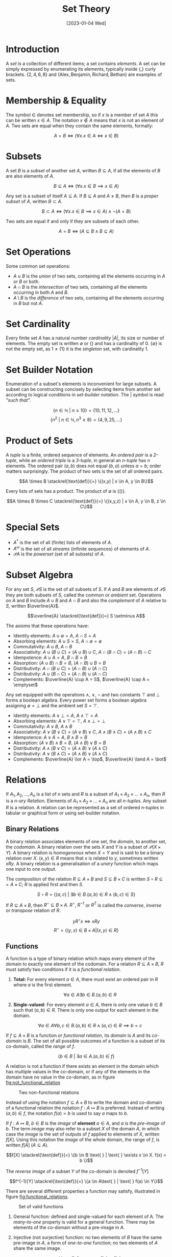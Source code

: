 #+TITLE: Set Theory
#+DATE: [2023-01-04 Wed]

* Introduction

A /set/ is a collection of different items; a set contains /elements/. A set can be simply expressed by enumerating its elements, typically inside $\{$,$\}$ curly brackets. $\{2,4,6,8\}$ and
$\{\text{Alex}, \text{Benjamin}, \text{Richard}, \text{Bethan}\}$ are examples of sets.

* Membership & Equality

The symbol $\in$ denotes set membership, so if $x$ is a member of set $A$ this can be written $x \in A$. The notation $x \notin A$ means that $x$ is not an element of $A$. Two sets are equal when they contain the same elements, formally:

\[ A = B \iff (\forall x.x \in A \iff x \in B)\]

* Subsets

A set $B$ is a /subset/ of another set $A$, written $B \subseteq A$, if all the elements of $B$ are also elements of $A$.

\[ B \subseteq A \iff (\forall x.x \in B \implies x \in A)\]

Any set is a subset of itself $A \subseteq A$. If $B \subseteq A$ and $A \neq B$, then $B$ is a /proper subset/ of $A$, written $B \subset A$.

\[ B \subset A \iff (\forall x.x \in B \implies x \in A) \land \neg (A = B)\]

Two sets are equal if and only if they are subsets of each other.

\[ A = B \iff (A \subseteq B \land B \subseteq A)\]

* Set Operations

Some common set operations:

- $A \cup B$ is the /union/ of two sets, containing all the elements occurring in $A$ or $B$ or both.
- $A \cap B$ is the /intersection/ of two sets, containing all the elements occurring in both $A$ and $B$.
- $A \setminus B$ is the /difference/ of two sets, containing all the elements occurring in $B$ but not $A$.

* Set Cardinality

 Every finite set $A$ has a natural number /cardinality/ $|A|$, its size or number of elements. The empty set is written $\emptyset$ or $\{\}$ and has a cardinality of $0$. $\{\emptyset\}$ is not the empty set, as $1 \neq \{1\}$ it is the /singleton/ set, with cardinality $1$. 

* Set Builder Notation

Enumeration of a subset's elements is inconvenient for large subsets. A subset can be constructing concisely by selecting items from another set according to logical conditions in /set-builder notation/. The $|$ symbol is read /"such that"/.

\[\{n \in \mathbb{N} \text{ } |  \text{ }n \ge 10\} = \{10, 11, 12, \ldots\}\]
\[\{n^2 \text{ } |  \text{ } n\in \mathbb{N}, n^3 \ge 8\} = \{4, 9, 25, \ldots\}\]

* Product of Sets

A /tuple/ is a finite, ordered sequence of elements. An /ordered pair/ is a /2-tuple/, while an /ordered triple/ is a /3-tuple/, in general an /n-tuple/ has $n$ elements. The ordered pair $(a, b)$ does not equal $(b,a)$ unless $a=b$; order matters surprisingly. The product of two sets is the set of all ordered pairs.

\[A \times B \stackrel{\text{def}}{=} \{(x,y) | x \in A, y \in B\}\]

Every lists of sets has a product. The product of $\emptyset$ is $\{()\}$.

\[A \times B \times C \stackrel{\text{def}}{=} \{(x,y,z) | x \in A, y \in B, z \in C\}\]

* Special Sets

- $A^\ast$ is the set of all (finite) lists of elements of $A$.
- $A ^\omega$ is the set of all /streams/ (infinite sequences) of elements of $A$.
- $\mathcal{P}A$ is the /powerset/ (set of all subsets) of $A$.

* Subset Algebra

For any set $S$, $\mathcal{P}S$ is the set of all subsets of $S$. If $A$ and $B$ are elements of $\mathcal{P}S$ they are both subsets of $S$, called the common or /ambient/ set. Operations on $A$ and $B$ include $A \cup B$ and $A \cap B$ and also the /complement/ of $A$ relative to $S$, written $\overline{A}$.

\[\overline{A} \stackrel{\text{def}}{=} S \setminus A\]

The axioms that these operations have:

- Identity elements: $A \cup \emptyset = A$, $A \cap S = A$
- Absorbing elements: $A \cup S = S$, $A\cap \emptyset = \emptyset$ 
- Commutativity: $A \cup B$, $A \cap B$
- Associativity: $A \cup (B \cup C) = (A \cup B) \cup C$, $A \cap (B \cap C) = (A \cap B) \cap C$
- Idempotence: $A \cup A = A$, $B \cap B = B$
- Absorption: $(A \cup B) \cap B = B$, $(A \cap B) \cup B = B$
- Distributivity: $A \cap (B \cup C) = (A \cap B) \cup (A \cap C)$
- Distributivity: $A \cup (B \cap C) = (A \cap B) \cup (A \cap C)$
- Complements: $\overline{A} \cup A = S$, $\overline{A} \cap A = \emptyset$

Any set equipped with the operations $\land$, $\lor$, $\neg$ and two constants $\top$ and $\bot$ forms a boolean algebra. Every power set forms a boolean algebra assigning $\emptyset = \bot$ and the ambient set $S = \top$.

- Identity elements: $A \lor \bot = A$, $A \land \top = A$
- Absorbing elements: $A \lor \top = \top$, $A\land \bot = \bot$
- Commutativity: $A \lor B$, $A \land B$
- Associativity: $A \lor (B \lor C) = (A \lor B) \lor C$, $A \land (B \land C) = (A \land B) \land C$
- Idempotence: $A \lor A = A$, $B \land B = B$
- Absorption: $(A \lor B) \land B = B$, $(A \land B) \lor B = B$
- Distributivity: $A \land (B \lor C) = (A \land B) \lor (A \land C)$
- Distributivity: $A \lor (B \land C) = (A \land B) \lor (A \land C)$
- Complements: $\overline{A} \lor A = \top$, $\overline{A} \land A = \bot$

* Relations

If $A_1, A_2, \ldots, A_n$ is a list of $n$ sets and $R$ is a subset of $A_1 \times A_2 \times \ldots \times A_n$, then $R$ is a /n-ary Relation/. Elements of $A_1 \times A_2 \times \ldots \times A_n$ are all /n-tuples/. Any subset $R$ is a relation. A relation can be represented as a set of ordered /n-tuples/ in tabular or graphical form or using set-builder notation.

** Binary Relations

A binary relation associates elements of one set, the /domain/, to another set, the /codomain/. A binary relation over the sets $X$ and $Y$ is a subset of $\mathcal{P}(X \times Y)$. A binary relation is /homogeneous/ when $X = Y$ and is said to be a binary relation over $X$. $(x, y) \in R$ means that $x$ is related to $y$, sometimes written $xRy$. A binary relation is a generalisation of a /unary/ function which maps one input to one output.

The composition of the relation $R \subseteq A \times B$ and $S \subseteq B \times C$ is written $S \circ R \subseteq = A \times C$; $R$ is applied first and then $S$.

\[S \circ R = \{(a,c) \text{ } | \text{ } \exists b \in B. (a,b) \in R \land (b,c) \in S \}\]

If $R \subseteq A \times B$, then $R^\circ \subseteq B \times A$. $R^\circ$, $R^{-1}$ or $R^T$ is called the /converse/, /inverse/ or /transpose/ relation of $R$.

\[yR^\circ x \iff xRy\]
\[R^\circ = \{(y, x) \in B \times A | (x, y) \in R\}\]

** Functions

A function is a type of binary relation which maps every element of the domain to exactly one element of the codomain. For a relation $R \subseteq A \times B$, $R$ must satisfy two conditions if it is a /functional relation/.

1. *Total:* For every element $a \in A$, there must exist an ordered pair in $R$ where $a$ is the first element.

   \[\forall a \in A \exists b \in B . (a, b) \in R\]

2. *Single-valued:* For every element $a \in A$, there is only one value $b \in B$ such that $(a,b) \in R$. There is only one output for each element in the domain.

   \[\forall a \in A \forall b,c \in B. (a,b) \in R \land (a,c) \in R \implies b=c\]

If $f \subseteq A \times B$ is a function or /functional relation/, its /domain/ is $A$ and its /co-domain/ is $B$. The set of all possible outcomes of a function is a subset of its co-domain, called the /range/ of $f$.

\[\{b \in B \text{ } | \text{ } \exists a\in A. (a,b) \in f\}\]

A relation is not a function if there exists an element in the domain which has multiple values in the co-domain, or if any of the elements in the domain have no value in the co-domain, as in figure [[fig:not_functional_relation]]

#+CAPTION: Two non-functional relations
#+ATTR_LATEX: :placement [H] :scale 1
#+NAME: fig:not_functional_relation
[[../res/invalid_functions.svg]]

Instead of using the notation $f \subseteq A \times B$ to write the domain and co-domain of a functional relation the notation $f: A \mapsto B$ is preferred. Instead of writing $(a, b) \in f$, the notation $f(a) = b$ is used to say $a$ maps to $b$.

If $f : A \mapsto B$, $b \in B$ is the /image/ of *element* $a \in A$, and $a$ is the /pre-image/ of $b$. The term /image/ may also refer to a subset $X$ of the domain $A$, in which case the /image/ is the set of outputs of $f$ applied to elements of $X$, written $f[X]$. Using this notation the /image/ of the whole domain, the range of $f$, is written $f[A]$ ($A \subseteq A$).

\[f[X] \stackrel{\text{def}}{=} \{b \in B \text{ } | \text{ } \exists x \in X. f(x) = b \}\]

The /reverse image/ of a subset $Y$ of the co-domain is denoted $f^{-1}[Y]$

\[f^{-1}[Y] \stackrel{\text{def}}{=} \{a \in A\text{ } | \text{ } f(a) \in Y\}\]

There are several different properties a function may satisfy, illustrated in figure [[fig:functional_relations]].

#+CAPTION: Set of valid functions
#+ATTR_LATEX: :placement [H] :scale 1
#+NAME: fig:functional_relations
[[../res/functions.svg]]

1. General function: defined and single-valued for each element of A. The /many-to-one/ property is valid for a general function. There may be elements of the co-domain without a pre-image in $A$. 
2. Injective (not surjective) function: no two elements of $B$ have the same pre-image in $A$, a form of /one-to-one/ function; no two elements of $A$ share the same image.

   \[\forall x,y \in A.x \neq y \implies f(x) \neq f(y)\]
   \[\forall x,y \in A.f(x) = f(y) \implies x=y\]

3. Surjective (not injective) function: the range of the function is the entire co-domain. Every element of $B$ has a pre-image in $A$. If a function is surjective, the cardinality of $A$ is less than or equal to the cardinality of $B$, $|A| \le |B|$.

   \[\forall b\in B \exists a \in A. f(a) = b\]

4. Bijective function: both injective and surjective, the domain and co-domain have equal cardinality $|A| = |B|$.

** Endorelations

A binary relation $R$ from a set $A$ to itself is called an /endorelation/ on $A$, $R \subseteq A \times A$. A function from $A$ to $A$ is called an /endofunction/. A binary relation may have some additional special properties.

- *Reflexivity:* A binary relation is /reflexive/ if every element of the set is related to itself.

  \[\forall x \in A. (x,x) \in R\]

- *Irreflexivity:* A binary relation is /irreflexive/ if every element of the set is not related to itself.

  \[\forall x \in A. (x,x) \notin R\]

- *Symmetry:* A binary relation is /symmetric/ if for all elements $x$ and $y$ in $A$ if $x$ is related to $y$ then $y$ is related to $x$.

  \[\forall x,y \in A. (x,y) \in R \implies (y,x) \in R\]

- *Antisymmetry:* A binary relation is /antisymmetric/ if for all elements $x$ and $y$ in $A$ if $x$ is related to $y$ then $x = y$.

  \[\forall x,y \in A. (x,y) \in R \land (y,x) \in R \implies y = x\]

- *Asymmetry:* A binary relation is /asymmetric/ if it is both antisymmetric and irreflexive.

  \[\forall x,y \in A . (x,y) \in R \implies (y,x) \notin R\]

- *Transitive:* A binary relation is /transitive/ if for all elements $x$, $y$ and $z$ in $A$ if $x$ is related to $y$ and $y$ is related to $z$, then $x$ is related to $z$.

  \[\forall x,y,z \in A. (x,y) \in R \land (y,z) \in R\implies (x,z) \in R\]

** Equivalence Relations

An /equivalence relation/ is /reflexive/, /symmetric/ and /transitive/. The symbols $\approx$ and $\equiv$ are often used to denote equivalence relations. If a set $A$ is equipped with an equivalence relation, every element of $A$ has an /equivalence class/, the set of elements equivalent to it. The equivalence class of $x$ is written $[x]_\equiv$.

\[[x]_\equiv \stackrel{\text{def}}{=} \{y \in A \text{ }| \text { } x \equiv y\}\]

An element always belongs to the equivalence class containing itself $x \in [x]_\equiv$. If $x \equiv y$ then $[x]_\equiv =[y]_\equiv$. If $x \not\equiv y$ then $[x]_\equiv \cap [y]_\equiv = \emptyset$, any two equivalence classes are fully disjoint. 

An equivalence relation forms a /classification/ of elements of $A$; $A$ is decomposed into subsets. The set of all equivalence classes is $A/\equiv$. These classes are all disjoint, no element can be in more than one equivalence class and each element is in some equivalence class, the set $A$ is fully covered by $A/ \equiv$.

For a function $f: A \mapsto B$, which is not injective, its /kernel/ is the equivalence relation on $A$ which relates two elements with the same image in $B$ under $f$, written $\text{ker}(f)$. Therefore the set of equivalence classes $A / \text{ker}(f)$ corresponds to the range of $f$.
